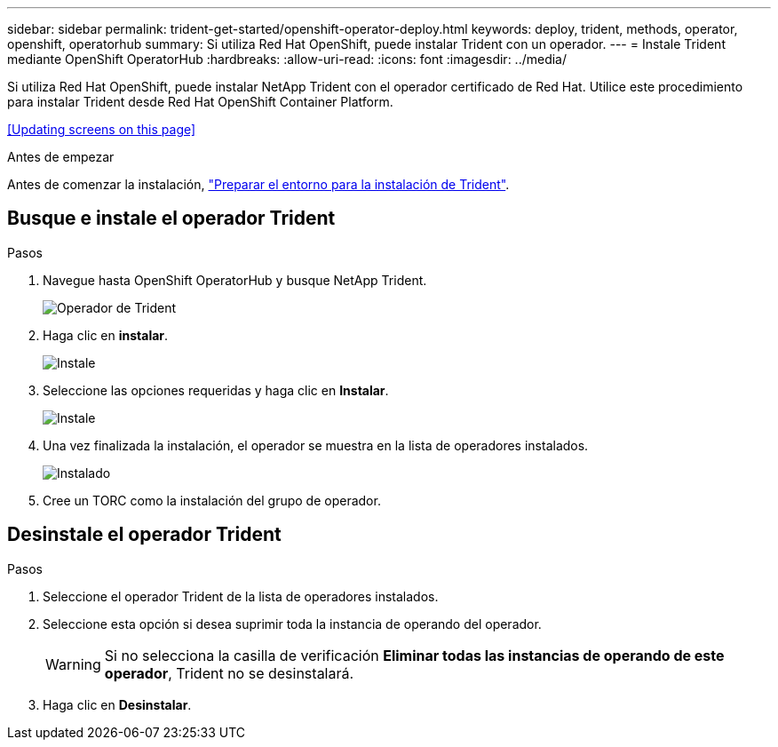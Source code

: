 ---
sidebar: sidebar 
permalink: trident-get-started/openshift-operator-deploy.html 
keywords: deploy, trident, methods, operator, openshift, operatorhub 
summary: Si utiliza Red Hat OpenShift, puede instalar Trident con un operador. 
---
= Instale Trident mediante OpenShift OperatorHub
:hardbreaks:
:allow-uri-read: 
:icons: font
:imagesdir: ../media/


[role="lead"]
Si utiliza Red Hat OpenShift, puede instalar NetApp Trident con el operador certificado de Red Hat. Utilice este procedimiento para instalar Trident desde Red Hat OpenShift Container Platform.

<<Updating screens on this page>>

.Antes de empezar
Antes de comenzar la instalación, link:../trident-get-started/requirements.html["Preparar el entorno para la instalación de Trident"].



== Busque e instale el operador Trident

.Pasos
. Navegue hasta OpenShift OperatorHub y busque NetApp Trident.
+
image::../media/openshift-operator-01.png[Operador de Trident]

. Haga clic en *instalar*.
+
image::../media/openshift-operator-02.png[Instale]

. Seleccione las opciones requeridas y haga clic en *Instalar*.
+
image::../media/openshift-operator-03.png[Instale]

. Una vez finalizada la instalación, el operador se muestra en la lista de operadores instalados.
+
image::../media/openshift-operator-04.png[Instalado]

. Cree un TORC como la instalación del grupo de operador.




== Desinstale el operador Trident

.Pasos
. Seleccione el operador Trident de la lista de operadores instalados.
. Seleccione esta opción si desea suprimir toda la instancia de operando del operador.
+

WARNING: Si no selecciona la casilla de verificación *Eliminar todas las instancias de operando de este operador*, Trident no se desinstalará.

. Haga clic en *Desinstalar*.

